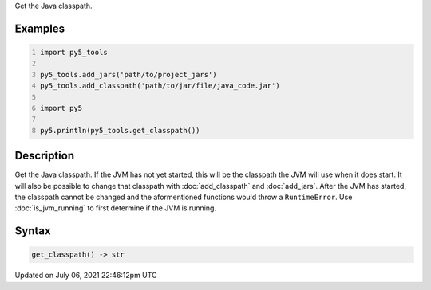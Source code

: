 .. title: py5_tools.get_classpath()
.. slug: get_classpath
.. date: 2021-07-06 22:46:12 UTC+00:00
.. tags:
.. category:
.. link:
.. description: py5 py5_tools.get_classpath() documentation
.. type: text

Get the Java classpath.

Examples
========

.. raw:: html

    <div class="example-table">

.. raw:: html

    <div class="example-row"><div class="example-cell-image">

.. raw:: html

    </div><div class="example-cell-code">

.. code:: python
    :number-lines:

    import py5_tools

    py5_tools.add_jars('path/to/project_jars')
    py5_tools.add_classpath('path/to/jar/file/java_code.jar')

    import py5

    py5.println(py5_tools.get_classpath())

.. raw:: html

    </div></div>

.. raw:: html

    </div>

Description
===========

Get the Java classpath. If the JVM has not yet started, this will be the classpath the JVM will use when it does start. It will also be possible to change that classpath with :doc:`add_classpath` and :doc:`add_jars`. After the JVM has started, the classpath cannot be changed and the aformentioned functions would throw a ``RuntimeError``. Use :doc:`is_jvm_running` to first determine if the JVM is running.

Syntax
======

.. code:: python

    get_classpath() -> str

Updated on July 06, 2021 22:46:12pm UTC

